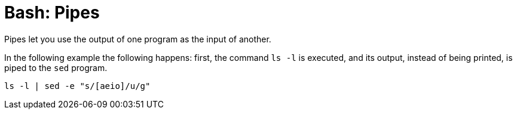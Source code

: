 = Bash: Pipes

Pipes let you use the output of one program as the input of another.

In the following example the following happens: first, the command `ls -l` is executed, and its output, instead of being printed, is piped to the `sed` program.

[source,bash]
----
ls -l | sed -e "s/[aeio]/u/g"
----
